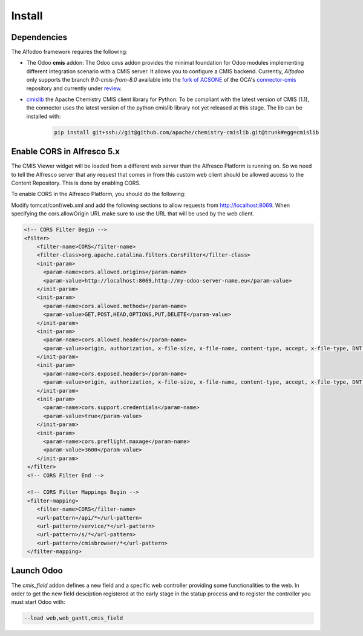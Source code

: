 *******
Install
*******

Dependencies
************

The Alfodoo framework requires the following:

* The Odoo **cmis** addon: The Odoo *cmis* addon provides the minimal foundation for Odoo 
  modules implementing different integration scenario with a CMIS server. It allows
  you to configure a CMIS backend.
  Currently, *Alfodoo* only supports the branch *9.0-cmis-from-8.0*
  available into the `fork of ACSONE`_ of the OCA's `connector-cmis`_ repository and
  currently under `review`_. 
* `cmislib`_  the Apache Chemistry CMIS client library for Python: To be compliant
  with the latest version of CMIS (1.1), the connector uses the latest version of the
  python cmislib library not yet released at this stage. The lib can be installed with:

    .. code-block:: shell
        
        pip install git+ssh://git@github.com/apache/chemistry-cmislib.git@trunk#egg=cmislib

.. _`fork of ACSONE`: https://github.com/acsone/connector-cmis/tree/9.0-cmis-from-8.0
.. _`connector-cmis`: https://github.com/OCA/connector-cmis
.. _`review`: https://github.com/OCA/connector-cmis/pull/16
.. _`cmislib`: http://chemistry.apache.org/python/cmislib.html

Enable CORS in Alfresco 5.x
****************************

The CMIS Viewer widget will be loaded from a different web server than the Alfresco
Platform is running on. So we need to tell the Alfresco server that any request that
comes in from this custom web client should be allowed access to the Content Repository.
This is done by enabling CORS.

To enable CORS in the Alfresco Platform, you should do the following:

Modify tomcat/conf/web.xml and add the following sections to allow requests from
http://localhost:8069. 
When specifying the cors.allowOrigin URL make sure to use the URL that will be
used by the web client.

.. code-block:: xml

  <!-- CORS Filter Begin -->
  <filter>
      <filter-name>CORS</filter-name>
      <filter-class>org.apache.catalina.filters.CorsFilter</filter-class>
      <init-param>
        <param-name>cors.allowed.origins</param-name>
        <param-value>http://localhost:8069,http://my-odoo-server-name.eu</param-value>
      </init-param>
      <init-param>
        <param-name>cors.allowed.methods</param-name>
        <param-value>GET,POST,HEAD,OPTIONS,PUT,DELETE</param-value>
      </init-param>
      <init-param>
        <param-name>cors.allowed.headers</param-name>
        <param-value>origin, authorization, x-file-size, x-file-name, content-type, accept, x-file-type, DNT, x-customheader ,keep-alive ,user-agent ,x-requested-with ,if-modified-since, cache-control,accept-ranges,content-encoding,content-length</param-value>
      </init-param>
      <init-param>
        <param-name>cors.exposed.headers</param-name>
        <param-value>origin, authorization, x-file-size, x-file-name, content-type, accept, x-file-type, DNT, x-customheader ,keep-alive ,user-agent ,x-requested-with ,if-modified-since, cache-control,accept-ranges,content-encoding,content-length</param-value>
      </init-param>
      <init-param>
        <param-name>cors.support.credentials</param-name>
        <param-value>true</param-value>
      </init-param>
      <init-param>
        <param-name>cors.preflight.maxage</param-name>
        <param-value>3600</param-value>
      </init-param>
   </filter>
   <!-- CORS Filter End -->

   <!-- CORS Filter Mappings Begin -->
   <filter-mapping>
      <filter-name>CORS</filter-name>
      <url-pattern>/api/*</url-pattern>
      <url-pattern>/service/*</url-pattern>
      <url-pattern>/s/*</url-pattern>
      <url-pattern>/cmisbrowser/*</url-pattern>
   </filter-mapping>

Launch Odoo
***********

The *cmis_field* addon defines a new field and a specific web controller providing
some functionalities to the web. In order to get the new field desciption registered
at the early stage in the statup process and to register the controller 
you must start Odoo with:

.. code-block:: shell

  --load web,web_gantt,cmis_field
